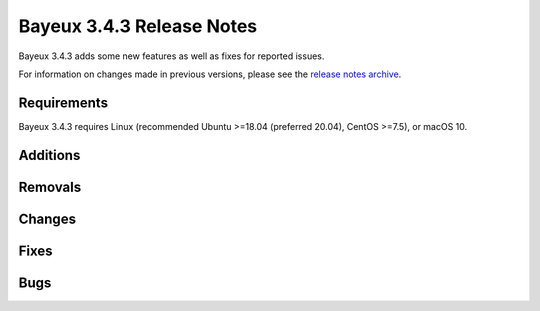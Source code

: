 =============================
Bayeux 3.4.3 Release Notes
=============================

Bayeux 3.4.3 adds some new features as well as fixes for reported issues.

For information on changes made in previous versions, please see
the `release notes archive`_.

.. _`release notes archive` : archived_notes/index.rst

.. contents:

Requirements
============

Bayeux  3.4.3 requires  Linux (recommended  Ubuntu >=18.04  (preferred
20.04), CentOS >=7.5), or macOS 10.


Additions
=========

  
Removals
=========


Changes
=======
  
Fixes
=====

    
Bugs
====


.. end
